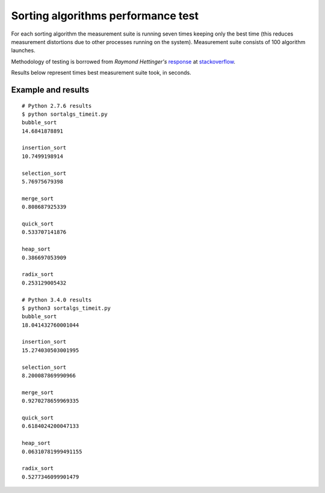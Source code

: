 Sorting algorithms performance test
===================================

For each sorting algorithm the measurement suite is running seven times
keeping only the best time (this reduces measurement distortions due to
other processes running on the system). Measurement suite consists of 100
algorithm launches.

Methodology of testing is borrowed from *Raymond Hettinger's* response_
at stackoverflow_.

Results below represent times best measurement suite took, in seconds.

Example and results
-------------------

::

	# Python 2.7.6 results
	$ python sortalgs_timeit.py
	bubble_sort
	14.6841878891

	insertion_sort
	10.7499198914

	selection_sort
	5.76975679398

	merge_sort
	0.808687925339

	quick_sort
	0.533707141876

	heap_sort
	0.386697053909

	radix_sort
	0.253129005432

	# Python 3.4.0 results
	$ python3 sortalgs_timeit.py 
	bubble_sort
	18.041432760001044

	insertion_sort
	15.274030503001995

	selection_sort
	8.200087869990966

	merge_sort
	0.9270278659969335

	quick_sort
	0.6184024200047133

	heap_sort
	0.06310781999491155

	radix_sort
	0.5277346099901479


.. _response: http://stackoverflow.com/questions/8220801/how-to-use-timeit-module/8220943#8220943
.. _stackoverflow: http://stackoverflow.com/